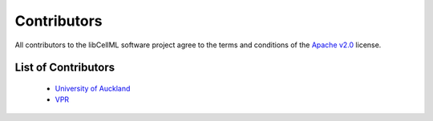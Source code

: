 .. Contributors documentation for libCellML

============
Contributors
============

All contributors to the libCellML software project agree to the terms and conditions of the `Apache v2.0 <https://opensource.org/licenses/Apache-2.0>`_ license.

List of Contributors
====================

 * `University of Auckland <https://www.auckland.ac.nz/>`_
 * `VPR <http://www.virtualrat.org/>`_
